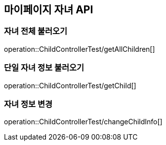 [[Child-API]]
== 마이페이지 자녀 API

[[Get-Child]]
=== 자녀 전체 불러오기
operation::ChildControllerTest/getAllChildren[]

=== 단일 자녀 정보 불러오기
operation::ChildControllerTest/getChild[]

=== 자녀 정보 변경
operation::ChildControllerTest/changeChildInfo[]

